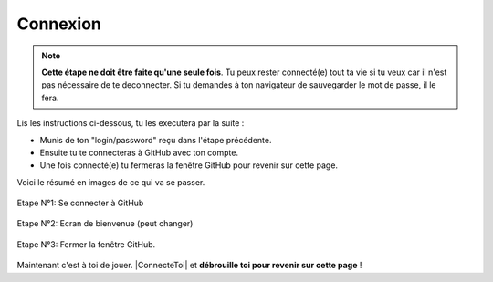 Connexion
---------

.. note::

    **Cette étape ne doit être faite qu'une seule fois**. Tu peux rester connecté(e)
    tout ta vie si tu veux car il n'est pas nécessaire de te deconnecter.
    Si tu demandes à ton navigateur de sauvegarder le mot de passe, il le fera.

Lis les instructions ci-dessous, tu les executera par la suite :

* Munis de ton "login/password" reçu dans l'étape précédente.
* Ensuite tu te connecteras à GitHub avec ton compte.
* Une fois connecté(e) tu fermeras la fenêtre GitHub pour revenir sur cette page.

Voici le résumé en images de ce qui va se passer.

..  figure::    images/GitHubSignIn.png
    :align: center

    Etape N°1:   Se connecter à GitHub

..  figure::    images/GitHubWelcome.png
    :align: center

    Etape N°2:   Ecran de bienvenue (peut changer)

..  figure::    images/GitHubTab.png
    :align: center

    Etape N°3:  Fermer la fenêtre GitHub.

Maintenant c'est à toi de jouer. |ConnecteToi| et **débrouille toi pour revenir sur cette page** !


..  |ConnecteToi| raw:: html

    <a href="https://github.com/login?return_to=%2Flejeudupromoteur%2Fretour" target="_blank">
        Connecte toi
    </a>



